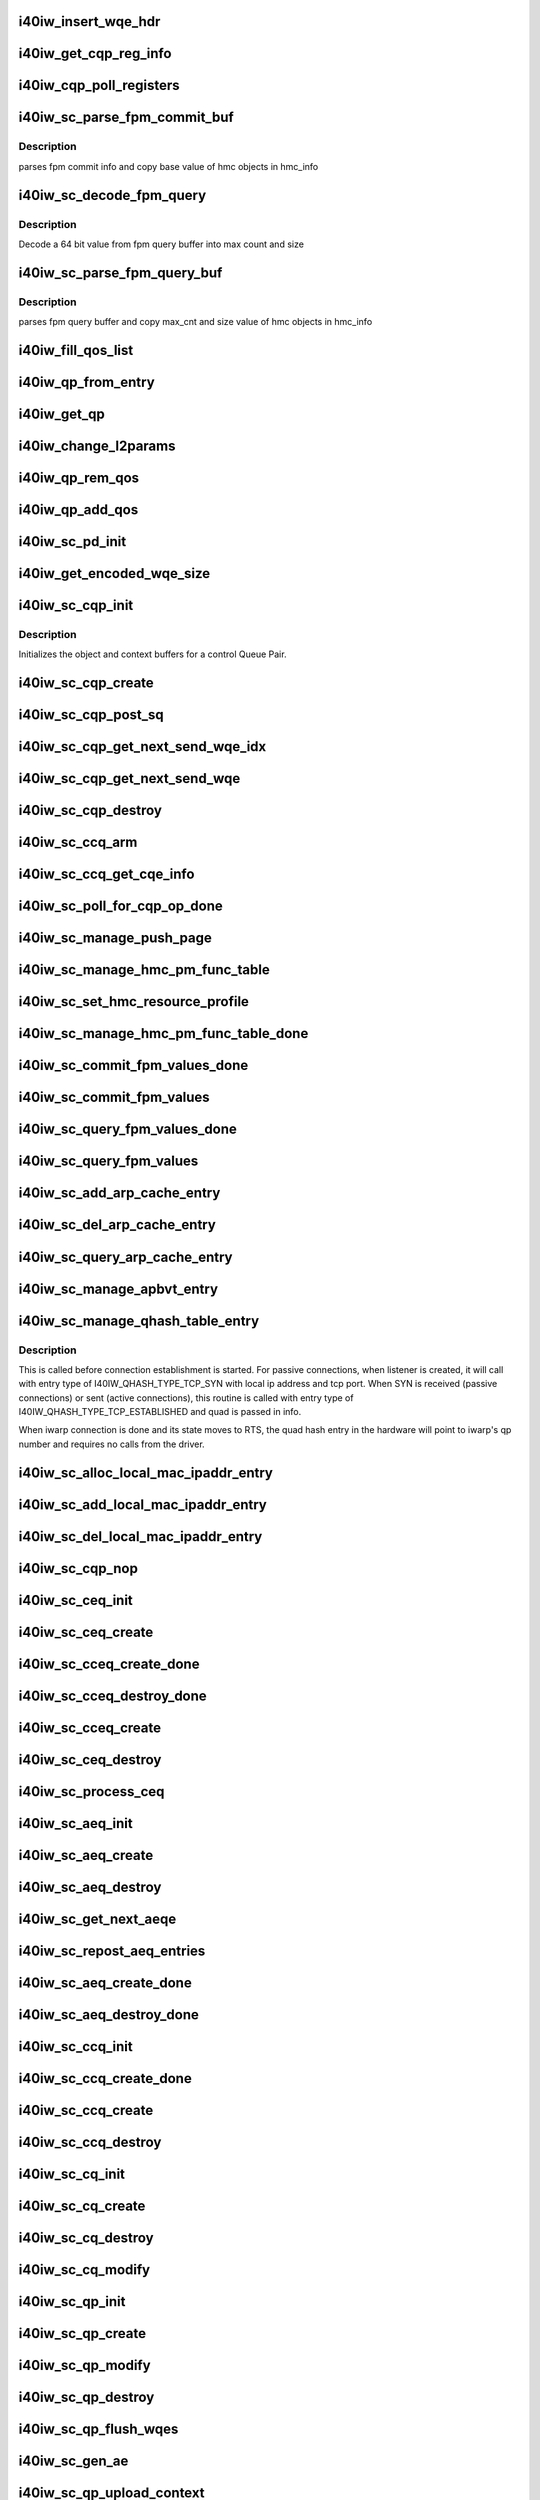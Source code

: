 .. -*- coding: utf-8; mode: rst -*-
.. src-file: drivers/infiniband/hw/i40iw/i40iw_ctrl.c

.. _`i40iw_insert_wqe_hdr`:

i40iw_insert_wqe_hdr
====================

.. c:function:: void i40iw_insert_wqe_hdr(u64 *wqe, u64 header)

    write wqe header

    :param wqe:
        cqp wqe for header
    :type wqe: u64 \*

    :param header:
        header for the cqp wqe
    :type header: u64

.. _`i40iw_get_cqp_reg_info`:

i40iw_get_cqp_reg_info
======================

.. c:function:: void i40iw_get_cqp_reg_info(struct i40iw_sc_cqp *cqp, u32 *val, u32 *tail, u32 *error)

    get head and tail for cqp using registers

    :param cqp:
        struct for cqp hw
    :type cqp: struct i40iw_sc_cqp \*

    :param val:
        cqp tail register value
    :type val: u32 \*

    :param tail:
        wqtail register value
    :type tail: u32 \*

    :param error:
        cqp processing err
    :type error: u32 \*

.. _`i40iw_cqp_poll_registers`:

i40iw_cqp_poll_registers
========================

.. c:function:: enum i40iw_status_code i40iw_cqp_poll_registers(struct i40iw_sc_cqp *cqp, u32 tail, u32 count)

    poll cqp registers

    :param cqp:
        struct for cqp hw
    :type cqp: struct i40iw_sc_cqp \*

    :param tail:
        wqtail register value
    :type tail: u32

    :param count:
        how many times to try for completion
    :type count: u32

.. _`i40iw_sc_parse_fpm_commit_buf`:

i40iw_sc_parse_fpm_commit_buf
=============================

.. c:function:: enum i40iw_status_code i40iw_sc_parse_fpm_commit_buf(u64 *buf, struct i40iw_hmc_obj_info *info, u32 *sd)

    parse fpm commit buffer

    :param buf:
        ptr to fpm commit buffer
    :type buf: u64 \*

    :param info:
        ptr to i40iw_hmc_obj_info struct
    :type info: struct i40iw_hmc_obj_info \*

    :param sd:
        number of SDs for HMC objects
    :type sd: u32 \*

.. _`i40iw_sc_parse_fpm_commit_buf.description`:

Description
-----------

parses fpm commit info and copy base value
of hmc objects in hmc_info

.. _`i40iw_sc_decode_fpm_query`:

i40iw_sc_decode_fpm_query
=========================

.. c:function:: u64 i40iw_sc_decode_fpm_query(u64 *buf, u32 buf_idx, struct i40iw_hmc_obj_info *obj_info, u32 rsrc_idx)

    Decode a 64 bit value into max count and size

    :param buf:
        ptr to fpm query buffer
    :type buf: u64 \*

    :param buf_idx:
        index into buf
    :type buf_idx: u32

    :param obj_info:
        *undescribed*
    :type obj_info: struct i40iw_hmc_obj_info \*

    :param rsrc_idx:
        resource index into info
    :type rsrc_idx: u32

.. _`i40iw_sc_decode_fpm_query.description`:

Description
-----------

Decode a 64 bit value from fpm query buffer into max count and size

.. _`i40iw_sc_parse_fpm_query_buf`:

i40iw_sc_parse_fpm_query_buf
============================

.. c:function:: enum i40iw_status_code i40iw_sc_parse_fpm_query_buf(u64 *buf, struct i40iw_hmc_info *hmc_info, struct i40iw_hmc_fpm_misc *hmc_fpm_misc)

    parses fpm query buffer

    :param buf:
        ptr to fpm query buffer
    :type buf: u64 \*

    :param hmc_info:
        *undescribed*
    :type hmc_info: struct i40iw_hmc_info \*

    :param hmc_fpm_misc:
        ptr to fpm data
    :type hmc_fpm_misc: struct i40iw_hmc_fpm_misc \*

.. _`i40iw_sc_parse_fpm_query_buf.description`:

Description
-----------

parses fpm query buffer and copy max_cnt and
size value of hmc objects in hmc_info

.. _`i40iw_fill_qos_list`:

i40iw_fill_qos_list
===================

.. c:function:: void i40iw_fill_qos_list(u16 *qs_list)

    Change all unknown qs handles to available ones

    :param qs_list:
        list of qs_handles to be fixed with valid qs_handles
    :type qs_list: u16 \*

.. _`i40iw_qp_from_entry`:

i40iw_qp_from_entry
===================

.. c:function:: struct i40iw_sc_qp *i40iw_qp_from_entry(struct list_head *entry)

    Given entry, get to the qp structure

    :param entry:
        Points to list of qp structure
    :type entry: struct list_head \*

.. _`i40iw_get_qp`:

i40iw_get_qp
============

.. c:function:: struct i40iw_sc_qp *i40iw_get_qp(struct list_head *head, struct i40iw_sc_qp *qp)

    get the next qp from the list given current qp

    :param head:
        Listhead of qp's
    :type head: struct list_head \*

    :param qp:
        current qp
    :type qp: struct i40iw_sc_qp \*

.. _`i40iw_change_l2params`:

i40iw_change_l2params
=====================

.. c:function:: void i40iw_change_l2params(struct i40iw_sc_vsi *vsi, struct i40iw_l2params *l2params)

    given the new l2 parameters, change all qp

    :param vsi:
        pointer to the vsi structure
    :type vsi: struct i40iw_sc_vsi \*

    :param l2params:
        New paramaters from l2
    :type l2params: struct i40iw_l2params \*

.. _`i40iw_qp_rem_qos`:

i40iw_qp_rem_qos
================

.. c:function:: void i40iw_qp_rem_qos(struct i40iw_sc_qp *qp)

    remove qp from qos lists during destroy qp

    :param qp:
        qp to be removed from qos
    :type qp: struct i40iw_sc_qp \*

.. _`i40iw_qp_add_qos`:

i40iw_qp_add_qos
================

.. c:function:: void i40iw_qp_add_qos(struct i40iw_sc_qp *qp)

    called during setctx fot qp to be added to qos

    :param qp:
        qp to be added to qos
    :type qp: struct i40iw_sc_qp \*

.. _`i40iw_sc_pd_init`:

i40iw_sc_pd_init
================

.. c:function:: void i40iw_sc_pd_init(struct i40iw_sc_dev *dev, struct i40iw_sc_pd *pd, u16 pd_id, int abi_ver)

    initialize sc pd struct

    :param dev:
        sc device struct
    :type dev: struct i40iw_sc_dev \*

    :param pd:
        sc pd ptr
    :type pd: struct i40iw_sc_pd \*

    :param pd_id:
        pd_id for allocated pd
    :type pd_id: u16

    :param abi_ver:
        ABI version from user context, -1 if not valid
    :type abi_ver: int

.. _`i40iw_get_encoded_wqe_size`:

i40iw_get_encoded_wqe_size
==========================

.. c:function:: u8 i40iw_get_encoded_wqe_size(u32 wqsize, bool cqpsq)

    given wq size, returns hardware encoded size

    :param wqsize:
        size of the wq (sq, rq, srq) to encoded_size
    :type wqsize: u32

    :param cqpsq:
        encoded size for sq for cqp as its encoded size is 1+ other wq's
    :type cqpsq: bool

.. _`i40iw_sc_cqp_init`:

i40iw_sc_cqp_init
=================

.. c:function:: enum i40iw_status_code i40iw_sc_cqp_init(struct i40iw_sc_cqp *cqp, struct i40iw_cqp_init_info *info)

    Initialize buffers for a control Queue Pair

    :param cqp:
        IWARP control queue pair pointer
    :type cqp: struct i40iw_sc_cqp \*

    :param info:
        IWARP control queue pair init info pointer
    :type info: struct i40iw_cqp_init_info \*

.. _`i40iw_sc_cqp_init.description`:

Description
-----------

Initializes the object and context buffers for a control Queue Pair.

.. _`i40iw_sc_cqp_create`:

i40iw_sc_cqp_create
===================

.. c:function:: enum i40iw_status_code i40iw_sc_cqp_create(struct i40iw_sc_cqp *cqp, u16 *maj_err, u16 *min_err)

    create cqp during bringup

    :param cqp:
        struct for cqp hw
    :type cqp: struct i40iw_sc_cqp \*

    :param maj_err:
        If error, major err number
    :type maj_err: u16 \*

    :param min_err:
        If error, minor err number
    :type min_err: u16 \*

.. _`i40iw_sc_cqp_post_sq`:

i40iw_sc_cqp_post_sq
====================

.. c:function:: void i40iw_sc_cqp_post_sq(struct i40iw_sc_cqp *cqp)

    post of cqp's sq

    :param cqp:
        struct for cqp hw
    :type cqp: struct i40iw_sc_cqp \*

.. _`i40iw_sc_cqp_get_next_send_wqe_idx`:

i40iw_sc_cqp_get_next_send_wqe_idx
==================================

.. c:function:: u64 *i40iw_sc_cqp_get_next_send_wqe_idx(struct i40iw_sc_cqp *cqp, u64 scratch, u32 *wqe_idx)

    get next WQE on CQP SQ and pass back the index

    :param cqp:
        pointer to CQP structure
    :type cqp: struct i40iw_sc_cqp \*

    :param scratch:
        private data for CQP WQE
    :type scratch: u64

    :param wqe_idx:
        WQE index for next WQE on CQP SQ
    :type wqe_idx: u32 \*

.. _`i40iw_sc_cqp_get_next_send_wqe`:

i40iw_sc_cqp_get_next_send_wqe
==============================

.. c:function:: u64 *i40iw_sc_cqp_get_next_send_wqe(struct i40iw_sc_cqp *cqp, u64 scratch)

    get next wqe on cqp sq

    :param cqp:
        struct for cqp hw
    :type cqp: struct i40iw_sc_cqp \*

    :param scratch:
        private data for CQP WQE
    :type scratch: u64

.. _`i40iw_sc_cqp_destroy`:

i40iw_sc_cqp_destroy
====================

.. c:function:: enum i40iw_status_code i40iw_sc_cqp_destroy(struct i40iw_sc_cqp *cqp)

    destroy cqp during close

    :param cqp:
        struct for cqp hw
    :type cqp: struct i40iw_sc_cqp \*

.. _`i40iw_sc_ccq_arm`:

i40iw_sc_ccq_arm
================

.. c:function:: void i40iw_sc_ccq_arm(struct i40iw_sc_cq *ccq)

    enable intr for control cq

    :param ccq:
        ccq sc struct
    :type ccq: struct i40iw_sc_cq \*

.. _`i40iw_sc_ccq_get_cqe_info`:

i40iw_sc_ccq_get_cqe_info
=========================

.. c:function:: enum i40iw_status_code i40iw_sc_ccq_get_cqe_info(struct i40iw_sc_cq *ccq, struct i40iw_ccq_cqe_info *info)

    get ccq's cq entry

    :param ccq:
        ccq sc struct
    :type ccq: struct i40iw_sc_cq \*

    :param info:
        completion q entry to return
    :type info: struct i40iw_ccq_cqe_info \*

.. _`i40iw_sc_poll_for_cqp_op_done`:

i40iw_sc_poll_for_cqp_op_done
=============================

.. c:function:: enum i40iw_status_code i40iw_sc_poll_for_cqp_op_done(struct i40iw_sc_cqp *cqp, u8 op_code, struct i40iw_ccq_cqe_info *compl_info)

    Waits for last write to complete in CQP SQ

    :param cqp:
        struct for cqp hw
    :type cqp: struct i40iw_sc_cqp \*

    :param op_code:
        cqp opcode for completion
    :type op_code: u8

    :param compl_info:
        *undescribed*
    :type compl_info: struct i40iw_ccq_cqe_info \*

.. _`i40iw_sc_manage_push_page`:

i40iw_sc_manage_push_page
=========================

.. c:function:: enum i40iw_status_code i40iw_sc_manage_push_page(struct i40iw_sc_cqp *cqp, struct i40iw_cqp_manage_push_page_info *info, u64 scratch, bool post_sq)

    Handle push page

    :param cqp:
        struct for cqp hw
    :type cqp: struct i40iw_sc_cqp \*

    :param info:
        push page info
    :type info: struct i40iw_cqp_manage_push_page_info \*

    :param scratch:
        u64 saved to be used during cqp completion
    :type scratch: u64

    :param post_sq:
        flag for cqp db to ring
    :type post_sq: bool

.. _`i40iw_sc_manage_hmc_pm_func_table`:

i40iw_sc_manage_hmc_pm_func_table
=================================

.. c:function:: enum i40iw_status_code i40iw_sc_manage_hmc_pm_func_table(struct i40iw_sc_cqp *cqp, u64 scratch, u8 vf_index, bool free_pm_fcn, bool post_sq)

    manage of function table

    :param cqp:
        struct for cqp hw
    :type cqp: struct i40iw_sc_cqp \*

    :param scratch:
        u64 saved to be used during cqp completion
    :type scratch: u64

    :param vf_index:
        vf index for cqp
    :type vf_index: u8

    :param free_pm_fcn:
        function number
    :type free_pm_fcn: bool

    :param post_sq:
        flag for cqp db to ring
    :type post_sq: bool

.. _`i40iw_sc_set_hmc_resource_profile`:

i40iw_sc_set_hmc_resource_profile
=================================

.. c:function:: enum i40iw_status_code i40iw_sc_set_hmc_resource_profile(struct i40iw_sc_cqp *cqp, u64 scratch, u8 hmc_profile_type, u8 vf_num, bool post_sq, bool poll_registers)

    cqp wqe for hmc profile

    :param cqp:
        struct for cqp hw
    :type cqp: struct i40iw_sc_cqp \*

    :param scratch:
        u64 saved to be used during cqp completion
    :type scratch: u64

    :param hmc_profile_type:
        type of profile to set
    :type hmc_profile_type: u8

    :param vf_num:
        vf number for profile
    :type vf_num: u8

    :param post_sq:
        flag for cqp db to ring
    :type post_sq: bool

    :param poll_registers:
        flag to poll register for cqp completion
    :type poll_registers: bool

.. _`i40iw_sc_manage_hmc_pm_func_table_done`:

i40iw_sc_manage_hmc_pm_func_table_done
======================================

.. c:function:: enum i40iw_status_code i40iw_sc_manage_hmc_pm_func_table_done(struct i40iw_sc_cqp *cqp)

    wait for cqp wqe completion for function table

    :param cqp:
        struct for cqp hw
    :type cqp: struct i40iw_sc_cqp \*

.. _`i40iw_sc_commit_fpm_values_done`:

i40iw_sc_commit_fpm_values_done
===============================

.. c:function:: enum i40iw_status_code i40iw_sc_commit_fpm_values_done(struct i40iw_sc_cqp *cqp)

    wait for cqp eqe completion for fpm commit

    :param cqp:
        struct for cqp hw
    :type cqp: struct i40iw_sc_cqp \*

.. _`i40iw_sc_commit_fpm_values`:

i40iw_sc_commit_fpm_values
==========================

.. c:function:: enum i40iw_status_code i40iw_sc_commit_fpm_values(struct i40iw_sc_cqp *cqp, u64 scratch, u8 hmc_fn_id, struct i40iw_dma_mem *commit_fpm_mem, bool post_sq, u8 wait_type)

    cqp wqe for commit fpm values

    :param cqp:
        struct for cqp hw
    :type cqp: struct i40iw_sc_cqp \*

    :param scratch:
        u64 saved to be used during cqp completion
    :type scratch: u64

    :param hmc_fn_id:
        hmc function id
        \ ``commit_fpm_mem``\ ; Memory for fpm values
    :type hmc_fn_id: u8

    :param commit_fpm_mem:
        *undescribed*
    :type commit_fpm_mem: struct i40iw_dma_mem \*

    :param post_sq:
        flag for cqp db to ring
    :type post_sq: bool

    :param wait_type:
        poll ccq or cqp registers for cqp completion
    :type wait_type: u8

.. _`i40iw_sc_query_fpm_values_done`:

i40iw_sc_query_fpm_values_done
==============================

.. c:function:: enum i40iw_status_code i40iw_sc_query_fpm_values_done(struct i40iw_sc_cqp *cqp)

    poll for cqp wqe completion for query fpm

    :param cqp:
        struct for cqp hw
    :type cqp: struct i40iw_sc_cqp \*

.. _`i40iw_sc_query_fpm_values`:

i40iw_sc_query_fpm_values
=========================

.. c:function:: enum i40iw_status_code i40iw_sc_query_fpm_values(struct i40iw_sc_cqp *cqp, u64 scratch, u8 hmc_fn_id, struct i40iw_dma_mem *query_fpm_mem, bool post_sq, u8 wait_type)

    cqp wqe query fpm values

    :param cqp:
        struct for cqp hw
    :type cqp: struct i40iw_sc_cqp \*

    :param scratch:
        u64 saved to be used during cqp completion
    :type scratch: u64

    :param hmc_fn_id:
        hmc function id
    :type hmc_fn_id: u8

    :param query_fpm_mem:
        memory for return fpm values
    :type query_fpm_mem: struct i40iw_dma_mem \*

    :param post_sq:
        flag for cqp db to ring
    :type post_sq: bool

    :param wait_type:
        poll ccq or cqp registers for cqp completion
    :type wait_type: u8

.. _`i40iw_sc_add_arp_cache_entry`:

i40iw_sc_add_arp_cache_entry
============================

.. c:function:: enum i40iw_status_code i40iw_sc_add_arp_cache_entry(struct i40iw_sc_cqp *cqp, struct i40iw_add_arp_cache_entry_info *info, u64 scratch, bool post_sq)

    cqp wqe add arp cache entry

    :param cqp:
        struct for cqp hw
    :type cqp: struct i40iw_sc_cqp \*

    :param info:
        arp entry information
    :type info: struct i40iw_add_arp_cache_entry_info \*

    :param scratch:
        u64 saved to be used during cqp completion
    :type scratch: u64

    :param post_sq:
        flag for cqp db to ring
    :type post_sq: bool

.. _`i40iw_sc_del_arp_cache_entry`:

i40iw_sc_del_arp_cache_entry
============================

.. c:function:: enum i40iw_status_code i40iw_sc_del_arp_cache_entry(struct i40iw_sc_cqp *cqp, u64 scratch, u16 arp_index, bool post_sq)

    dele arp cache entry

    :param cqp:
        struct for cqp hw
    :type cqp: struct i40iw_sc_cqp \*

    :param scratch:
        u64 saved to be used during cqp completion
    :type scratch: u64

    :param arp_index:
        arp index to delete arp entry
    :type arp_index: u16

    :param post_sq:
        flag for cqp db to ring
    :type post_sq: bool

.. _`i40iw_sc_query_arp_cache_entry`:

i40iw_sc_query_arp_cache_entry
==============================

.. c:function:: enum i40iw_status_code i40iw_sc_query_arp_cache_entry(struct i40iw_sc_cqp *cqp, u64 scratch, u16 arp_index, bool post_sq)

    cqp wqe to query arp and arp index

    :param cqp:
        struct for cqp hw
    :type cqp: struct i40iw_sc_cqp \*

    :param scratch:
        u64 saved to be used during cqp completion
    :type scratch: u64

    :param arp_index:
        arp index to delete arp entry
    :type arp_index: u16

    :param post_sq:
        flag for cqp db to ring
    :type post_sq: bool

.. _`i40iw_sc_manage_apbvt_entry`:

i40iw_sc_manage_apbvt_entry
===========================

.. c:function:: enum i40iw_status_code i40iw_sc_manage_apbvt_entry(struct i40iw_sc_cqp *cqp, struct i40iw_apbvt_info *info, u64 scratch, bool post_sq)

    for adding and deleting apbvt entries

    :param cqp:
        struct for cqp hw
    :type cqp: struct i40iw_sc_cqp \*

    :param info:
        info for apbvt entry to add or delete
    :type info: struct i40iw_apbvt_info \*

    :param scratch:
        u64 saved to be used during cqp completion
    :type scratch: u64

    :param post_sq:
        flag for cqp db to ring
    :type post_sq: bool

.. _`i40iw_sc_manage_qhash_table_entry`:

i40iw_sc_manage_qhash_table_entry
=================================

.. c:function:: enum i40iw_status_code i40iw_sc_manage_qhash_table_entry(struct i40iw_sc_cqp *cqp, struct i40iw_qhash_table_info *info, u64 scratch, bool post_sq)

    manage quad hash entries

    :param cqp:
        struct for cqp hw
    :type cqp: struct i40iw_sc_cqp \*

    :param info:
        info for quad hash to manage
    :type info: struct i40iw_qhash_table_info \*

    :param scratch:
        u64 saved to be used during cqp completion
    :type scratch: u64

    :param post_sq:
        flag for cqp db to ring
    :type post_sq: bool

.. _`i40iw_sc_manage_qhash_table_entry.description`:

Description
-----------

This is called before connection establishment is started. For passive connections, when
listener is created, it will call with entry type of  I40IW_QHASH_TYPE_TCP_SYN with local
ip address and tcp port. When SYN is received (passive connections) or
sent (active connections), this routine is called with entry type of
I40IW_QHASH_TYPE_TCP_ESTABLISHED and quad is passed in info.

When iwarp connection is done and its state moves to RTS, the quad hash entry in
the hardware will point to iwarp's qp number and requires no calls from the driver.

.. _`i40iw_sc_alloc_local_mac_ipaddr_entry`:

i40iw_sc_alloc_local_mac_ipaddr_entry
=====================================

.. c:function:: enum i40iw_status_code i40iw_sc_alloc_local_mac_ipaddr_entry(struct i40iw_sc_cqp *cqp, u64 scratch, bool post_sq)

    cqp wqe for loc mac entry

    :param cqp:
        struct for cqp hw
    :type cqp: struct i40iw_sc_cqp \*

    :param scratch:
        u64 saved to be used during cqp completion
    :type scratch: u64

    :param post_sq:
        flag for cqp db to ring
    :type post_sq: bool

.. _`i40iw_sc_add_local_mac_ipaddr_entry`:

i40iw_sc_add_local_mac_ipaddr_entry
===================================

.. c:function:: enum i40iw_status_code i40iw_sc_add_local_mac_ipaddr_entry(struct i40iw_sc_cqp *cqp, struct i40iw_local_mac_ipaddr_entry_info *info, u64 scratch, bool post_sq)

    add mac enry

    :param cqp:
        struct for cqp hw
    :type cqp: struct i40iw_sc_cqp \*

    :param info:
        mac addr info
    :type info: struct i40iw_local_mac_ipaddr_entry_info \*

    :param scratch:
        u64 saved to be used during cqp completion
    :type scratch: u64

    :param post_sq:
        flag for cqp db to ring
    :type post_sq: bool

.. _`i40iw_sc_del_local_mac_ipaddr_entry`:

i40iw_sc_del_local_mac_ipaddr_entry
===================================

.. c:function:: enum i40iw_status_code i40iw_sc_del_local_mac_ipaddr_entry(struct i40iw_sc_cqp *cqp, u64 scratch, u8 entry_idx, u8 ignore_ref_count, bool post_sq)

    cqp wqe to dele local mac

    :param cqp:
        struct for cqp hw
    :type cqp: struct i40iw_sc_cqp \*

    :param scratch:
        u64 saved to be used during cqp completion
    :type scratch: u64

    :param entry_idx:
        index of mac entry
        \ ````\  ignore_ref_count: to force mac adde delete
    :type entry_idx: u8

    :param ignore_ref_count:
        *undescribed*
    :type ignore_ref_count: u8

    :param post_sq:
        flag for cqp db to ring
    :type post_sq: bool

.. _`i40iw_sc_cqp_nop`:

i40iw_sc_cqp_nop
================

.. c:function:: enum i40iw_status_code i40iw_sc_cqp_nop(struct i40iw_sc_cqp *cqp, u64 scratch, bool post_sq)

    send a nop wqe

    :param cqp:
        struct for cqp hw
    :type cqp: struct i40iw_sc_cqp \*

    :param scratch:
        u64 saved to be used during cqp completion
    :type scratch: u64

    :param post_sq:
        flag for cqp db to ring
    :type post_sq: bool

.. _`i40iw_sc_ceq_init`:

i40iw_sc_ceq_init
=================

.. c:function:: enum i40iw_status_code i40iw_sc_ceq_init(struct i40iw_sc_ceq *ceq, struct i40iw_ceq_init_info *info)

    initialize ceq

    :param ceq:
        ceq sc structure
    :type ceq: struct i40iw_sc_ceq \*

    :param info:
        ceq initialization info
    :type info: struct i40iw_ceq_init_info \*

.. _`i40iw_sc_ceq_create`:

i40iw_sc_ceq_create
===================

.. c:function:: enum i40iw_status_code i40iw_sc_ceq_create(struct i40iw_sc_ceq *ceq, u64 scratch, bool post_sq)

    create ceq wqe

    :param ceq:
        ceq sc structure
    :type ceq: struct i40iw_sc_ceq \*

    :param scratch:
        u64 saved to be used during cqp completion
    :type scratch: u64

    :param post_sq:
        flag for cqp db to ring
    :type post_sq: bool

.. _`i40iw_sc_cceq_create_done`:

i40iw_sc_cceq_create_done
=========================

.. c:function:: enum i40iw_status_code i40iw_sc_cceq_create_done(struct i40iw_sc_ceq *ceq)

    poll for control ceq wqe to complete

    :param ceq:
        ceq sc structure
    :type ceq: struct i40iw_sc_ceq \*

.. _`i40iw_sc_cceq_destroy_done`:

i40iw_sc_cceq_destroy_done
==========================

.. c:function:: enum i40iw_status_code i40iw_sc_cceq_destroy_done(struct i40iw_sc_ceq *ceq)

    poll for destroy cceq to complete

    :param ceq:
        ceq sc structure
    :type ceq: struct i40iw_sc_ceq \*

.. _`i40iw_sc_cceq_create`:

i40iw_sc_cceq_create
====================

.. c:function:: enum i40iw_status_code i40iw_sc_cceq_create(struct i40iw_sc_ceq *ceq, u64 scratch)

    create cceq

    :param ceq:
        ceq sc structure
    :type ceq: struct i40iw_sc_ceq \*

    :param scratch:
        u64 saved to be used during cqp completion
    :type scratch: u64

.. _`i40iw_sc_ceq_destroy`:

i40iw_sc_ceq_destroy
====================

.. c:function:: enum i40iw_status_code i40iw_sc_ceq_destroy(struct i40iw_sc_ceq *ceq, u64 scratch, bool post_sq)

    destroy ceq

    :param ceq:
        ceq sc structure
    :type ceq: struct i40iw_sc_ceq \*

    :param scratch:
        u64 saved to be used during cqp completion
    :type scratch: u64

    :param post_sq:
        flag for cqp db to ring
    :type post_sq: bool

.. _`i40iw_sc_process_ceq`:

i40iw_sc_process_ceq
====================

.. c:function:: void *i40iw_sc_process_ceq(struct i40iw_sc_dev *dev, struct i40iw_sc_ceq *ceq)

    process ceq

    :param dev:
        sc device struct
    :type dev: struct i40iw_sc_dev \*

    :param ceq:
        ceq sc structure
    :type ceq: struct i40iw_sc_ceq \*

.. _`i40iw_sc_aeq_init`:

i40iw_sc_aeq_init
=================

.. c:function:: enum i40iw_status_code i40iw_sc_aeq_init(struct i40iw_sc_aeq *aeq, struct i40iw_aeq_init_info *info)

    initialize aeq

    :param aeq:
        aeq structure ptr
    :type aeq: struct i40iw_sc_aeq \*

    :param info:
        aeq initialization info
    :type info: struct i40iw_aeq_init_info \*

.. _`i40iw_sc_aeq_create`:

i40iw_sc_aeq_create
===================

.. c:function:: enum i40iw_status_code i40iw_sc_aeq_create(struct i40iw_sc_aeq *aeq, u64 scratch, bool post_sq)

    create aeq

    :param aeq:
        aeq structure ptr
    :type aeq: struct i40iw_sc_aeq \*

    :param scratch:
        u64 saved to be used during cqp completion
    :type scratch: u64

    :param post_sq:
        flag for cqp db to ring
    :type post_sq: bool

.. _`i40iw_sc_aeq_destroy`:

i40iw_sc_aeq_destroy
====================

.. c:function:: enum i40iw_status_code i40iw_sc_aeq_destroy(struct i40iw_sc_aeq *aeq, u64 scratch, bool post_sq)

    destroy aeq during close

    :param aeq:
        aeq structure ptr
    :type aeq: struct i40iw_sc_aeq \*

    :param scratch:
        u64 saved to be used during cqp completion
    :type scratch: u64

    :param post_sq:
        flag for cqp db to ring
    :type post_sq: bool

.. _`i40iw_sc_get_next_aeqe`:

i40iw_sc_get_next_aeqe
======================

.. c:function:: enum i40iw_status_code i40iw_sc_get_next_aeqe(struct i40iw_sc_aeq *aeq, struct i40iw_aeqe_info *info)

    get next aeq entry

    :param aeq:
        aeq structure ptr
    :type aeq: struct i40iw_sc_aeq \*

    :param info:
        aeqe info to be returned
    :type info: struct i40iw_aeqe_info \*

.. _`i40iw_sc_repost_aeq_entries`:

i40iw_sc_repost_aeq_entries
===========================

.. c:function:: enum i40iw_status_code i40iw_sc_repost_aeq_entries(struct i40iw_sc_dev *dev, u32 count)

    repost completed aeq entries

    :param dev:
        sc device struct
    :type dev: struct i40iw_sc_dev \*

    :param count:
        allocate count
    :type count: u32

.. _`i40iw_sc_aeq_create_done`:

i40iw_sc_aeq_create_done
========================

.. c:function:: enum i40iw_status_code i40iw_sc_aeq_create_done(struct i40iw_sc_aeq *aeq)

    create aeq

    :param aeq:
        aeq structure ptr
    :type aeq: struct i40iw_sc_aeq \*

.. _`i40iw_sc_aeq_destroy_done`:

i40iw_sc_aeq_destroy_done
=========================

.. c:function:: enum i40iw_status_code i40iw_sc_aeq_destroy_done(struct i40iw_sc_aeq *aeq)

    destroy of aeq during close

    :param aeq:
        aeq structure ptr
    :type aeq: struct i40iw_sc_aeq \*

.. _`i40iw_sc_ccq_init`:

i40iw_sc_ccq_init
=================

.. c:function:: enum i40iw_status_code i40iw_sc_ccq_init(struct i40iw_sc_cq *cq, struct i40iw_ccq_init_info *info)

    initialize control cq

    :param cq:
        sc's cq ctruct
    :type cq: struct i40iw_sc_cq \*

    :param info:
        info for control cq initialization
    :type info: struct i40iw_ccq_init_info \*

.. _`i40iw_sc_ccq_create_done`:

i40iw_sc_ccq_create_done
========================

.. c:function:: enum i40iw_status_code i40iw_sc_ccq_create_done(struct i40iw_sc_cq *ccq)

    poll cqp for ccq create

    :param ccq:
        ccq sc struct
    :type ccq: struct i40iw_sc_cq \*

.. _`i40iw_sc_ccq_create`:

i40iw_sc_ccq_create
===================

.. c:function:: enum i40iw_status_code i40iw_sc_ccq_create(struct i40iw_sc_cq *ccq, u64 scratch, bool check_overflow, bool post_sq)

    create control cq

    :param ccq:
        ccq sc struct
    :type ccq: struct i40iw_sc_cq \*

    :param scratch:
        u64 saved to be used during cqp completion
    :type scratch: u64

    :param check_overflow:
        overlow flag for ccq
    :type check_overflow: bool

    :param post_sq:
        flag for cqp db to ring
    :type post_sq: bool

.. _`i40iw_sc_ccq_destroy`:

i40iw_sc_ccq_destroy
====================

.. c:function:: enum i40iw_status_code i40iw_sc_ccq_destroy(struct i40iw_sc_cq *ccq, u64 scratch, bool post_sq)

    destroy ccq during close

    :param ccq:
        ccq sc struct
    :type ccq: struct i40iw_sc_cq \*

    :param scratch:
        u64 saved to be used during cqp completion
    :type scratch: u64

    :param post_sq:
        flag for cqp db to ring
    :type post_sq: bool

.. _`i40iw_sc_cq_init`:

i40iw_sc_cq_init
================

.. c:function:: enum i40iw_status_code i40iw_sc_cq_init(struct i40iw_sc_cq *cq, struct i40iw_cq_init_info *info)

    initialize completion q

    :param cq:
        cq struct
    :type cq: struct i40iw_sc_cq \*

    :param info:
        cq initialization info
    :type info: struct i40iw_cq_init_info \*

.. _`i40iw_sc_cq_create`:

i40iw_sc_cq_create
==================

.. c:function:: enum i40iw_status_code i40iw_sc_cq_create(struct i40iw_sc_cq *cq, u64 scratch, bool check_overflow, bool post_sq)

    create completion q

    :param cq:
        cq struct
    :type cq: struct i40iw_sc_cq \*

    :param scratch:
        u64 saved to be used during cqp completion
    :type scratch: u64

    :param check_overflow:
        flag for overflow check
    :type check_overflow: bool

    :param post_sq:
        flag for cqp db to ring
    :type post_sq: bool

.. _`i40iw_sc_cq_destroy`:

i40iw_sc_cq_destroy
===================

.. c:function:: enum i40iw_status_code i40iw_sc_cq_destroy(struct i40iw_sc_cq *cq, u64 scratch, bool post_sq)

    destroy completion q

    :param cq:
        cq struct
    :type cq: struct i40iw_sc_cq \*

    :param scratch:
        u64 saved to be used during cqp completion
    :type scratch: u64

    :param post_sq:
        flag for cqp db to ring
    :type post_sq: bool

.. _`i40iw_sc_cq_modify`:

i40iw_sc_cq_modify
==================

.. c:function:: enum i40iw_status_code i40iw_sc_cq_modify(struct i40iw_sc_cq *cq, struct i40iw_modify_cq_info *info, u64 scratch, bool post_sq)

    modify a Completion Queue

    :param cq:
        cq struct
    :type cq: struct i40iw_sc_cq \*

    :param info:
        modification info struct
    :type info: struct i40iw_modify_cq_info \*

    :param scratch:
        *undescribed*
    :type scratch: u64

    :param post_sq:
        flag to post to sq
    :type post_sq: bool

.. _`i40iw_sc_qp_init`:

i40iw_sc_qp_init
================

.. c:function:: enum i40iw_status_code i40iw_sc_qp_init(struct i40iw_sc_qp *qp, struct i40iw_qp_init_info *info)

    initialize qp

    :param qp:
        sc qp
    :type qp: struct i40iw_sc_qp \*

    :param info:
        initialization qp info
    :type info: struct i40iw_qp_init_info \*

.. _`i40iw_sc_qp_create`:

i40iw_sc_qp_create
==================

.. c:function:: enum i40iw_status_code i40iw_sc_qp_create(struct i40iw_sc_qp *qp, struct i40iw_create_qp_info *info, u64 scratch, bool post_sq)

    create qp

    :param qp:
        sc qp
    :type qp: struct i40iw_sc_qp \*

    :param info:
        qp create info
    :type info: struct i40iw_create_qp_info \*

    :param scratch:
        u64 saved to be used during cqp completion
    :type scratch: u64

    :param post_sq:
        flag for cqp db to ring
    :type post_sq: bool

.. _`i40iw_sc_qp_modify`:

i40iw_sc_qp_modify
==================

.. c:function:: enum i40iw_status_code i40iw_sc_qp_modify(struct i40iw_sc_qp *qp, struct i40iw_modify_qp_info *info, u64 scratch, bool post_sq)

    modify qp cqp wqe

    :param qp:
        sc qp
    :type qp: struct i40iw_sc_qp \*

    :param info:
        modify qp info
    :type info: struct i40iw_modify_qp_info \*

    :param scratch:
        u64 saved to be used during cqp completion
    :type scratch: u64

    :param post_sq:
        flag for cqp db to ring
    :type post_sq: bool

.. _`i40iw_sc_qp_destroy`:

i40iw_sc_qp_destroy
===================

.. c:function:: enum i40iw_status_code i40iw_sc_qp_destroy(struct i40iw_sc_qp *qp, u64 scratch, bool remove_hash_idx, bool ignore_mw_bnd, bool post_sq)

    cqp destroy qp

    :param qp:
        sc qp
    :type qp: struct i40iw_sc_qp \*

    :param scratch:
        u64 saved to be used during cqp completion
    :type scratch: u64

    :param remove_hash_idx:
        flag if to remove hash idx
    :type remove_hash_idx: bool

    :param ignore_mw_bnd:
        memory window bind flag
    :type ignore_mw_bnd: bool

    :param post_sq:
        flag for cqp db to ring
    :type post_sq: bool

.. _`i40iw_sc_qp_flush_wqes`:

i40iw_sc_qp_flush_wqes
======================

.. c:function:: enum i40iw_status_code i40iw_sc_qp_flush_wqes(struct i40iw_sc_qp *qp, struct i40iw_qp_flush_info *info, u64 scratch, bool post_sq)

    flush qp's wqe

    :param qp:
        sc qp
    :type qp: struct i40iw_sc_qp \*

    :param info:
        dlush information
    :type info: struct i40iw_qp_flush_info \*

    :param scratch:
        u64 saved to be used during cqp completion
    :type scratch: u64

    :param post_sq:
        flag for cqp db to ring
    :type post_sq: bool

.. _`i40iw_sc_gen_ae`:

i40iw_sc_gen_ae
===============

.. c:function:: enum i40iw_status_code i40iw_sc_gen_ae(struct i40iw_sc_qp *qp, struct i40iw_gen_ae_info *info, u64 scratch, bool post_sq)

    generate AE, currently uses flush WQE CQP OP

    :param qp:
        sc qp
    :type qp: struct i40iw_sc_qp \*

    :param info:
        gen ae information
    :type info: struct i40iw_gen_ae_info \*

    :param scratch:
        u64 saved to be used during cqp completion
    :type scratch: u64

    :param post_sq:
        flag for cqp db to ring
    :type post_sq: bool

.. _`i40iw_sc_qp_upload_context`:

i40iw_sc_qp_upload_context
==========================

.. c:function:: enum i40iw_status_code i40iw_sc_qp_upload_context(struct i40iw_sc_dev *dev, struct i40iw_upload_context_info *info, u64 scratch, bool post_sq)

    upload qp's context

    :param dev:
        sc device struct
    :type dev: struct i40iw_sc_dev \*

    :param info:
        upload context info ptr for return
    :type info: struct i40iw_upload_context_info \*

    :param scratch:
        u64 saved to be used during cqp completion
    :type scratch: u64

    :param post_sq:
        flag for cqp db to ring
    :type post_sq: bool

.. _`i40iw_sc_qp_setctx`:

i40iw_sc_qp_setctx
==================

.. c:function:: enum i40iw_status_code i40iw_sc_qp_setctx(struct i40iw_sc_qp *qp, u64 *qp_ctx, struct i40iw_qp_host_ctx_info *info)

    set qp's context

    :param qp:
        sc qp
    :type qp: struct i40iw_sc_qp \*

    :param qp_ctx:
        context ptr
    :type qp_ctx: u64 \*

    :param info:
        ctx info
    :type info: struct i40iw_qp_host_ctx_info \*

.. _`i40iw_sc_alloc_stag`:

i40iw_sc_alloc_stag
===================

.. c:function:: enum i40iw_status_code i40iw_sc_alloc_stag(struct i40iw_sc_dev *dev, struct i40iw_allocate_stag_info *info, u64 scratch, bool post_sq)

    mr stag alloc

    :param dev:
        sc device struct
    :type dev: struct i40iw_sc_dev \*

    :param info:
        stag info
    :type info: struct i40iw_allocate_stag_info \*

    :param scratch:
        u64 saved to be used during cqp completion
    :type scratch: u64

    :param post_sq:
        flag for cqp db to ring
    :type post_sq: bool

.. _`i40iw_sc_mr_reg_non_shared`:

i40iw_sc_mr_reg_non_shared
==========================

.. c:function:: enum i40iw_status_code i40iw_sc_mr_reg_non_shared(struct i40iw_sc_dev *dev, struct i40iw_reg_ns_stag_info *info, u64 scratch, bool post_sq)

    non-shared mr registration

    :param dev:
        sc device struct
    :type dev: struct i40iw_sc_dev \*

    :param info:
        mr info
    :type info: struct i40iw_reg_ns_stag_info \*

    :param scratch:
        u64 saved to be used during cqp completion
    :type scratch: u64

    :param post_sq:
        flag for cqp db to ring
    :type post_sq: bool

.. _`i40iw_sc_mr_reg_shared`:

i40iw_sc_mr_reg_shared
======================

.. c:function:: enum i40iw_status_code i40iw_sc_mr_reg_shared(struct i40iw_sc_dev *dev, struct i40iw_register_shared_stag *info, u64 scratch, bool post_sq)

    registered shared memory region

    :param dev:
        sc device struct
    :type dev: struct i40iw_sc_dev \*

    :param info:
        info for shared memory registeration
    :type info: struct i40iw_register_shared_stag \*

    :param scratch:
        u64 saved to be used during cqp completion
    :type scratch: u64

    :param post_sq:
        flag for cqp db to ring
    :type post_sq: bool

.. _`i40iw_sc_dealloc_stag`:

i40iw_sc_dealloc_stag
=====================

.. c:function:: enum i40iw_status_code i40iw_sc_dealloc_stag(struct i40iw_sc_dev *dev, struct i40iw_dealloc_stag_info *info, u64 scratch, bool post_sq)

    deallocate stag

    :param dev:
        sc device struct
    :type dev: struct i40iw_sc_dev \*

    :param info:
        dealloc stag info
    :type info: struct i40iw_dealloc_stag_info \*

    :param scratch:
        u64 saved to be used during cqp completion
    :type scratch: u64

    :param post_sq:
        flag for cqp db to ring
    :type post_sq: bool

.. _`i40iw_sc_query_stag`:

i40iw_sc_query_stag
===================

.. c:function:: enum i40iw_status_code i40iw_sc_query_stag(struct i40iw_sc_dev *dev, u64 scratch, u32 stag_index, bool post_sq)

    query hardware for stag

    :param dev:
        sc device struct
    :type dev: struct i40iw_sc_dev \*

    :param scratch:
        u64 saved to be used during cqp completion
    :type scratch: u64

    :param stag_index:
        stag index for query
    :type stag_index: u32

    :param post_sq:
        flag for cqp db to ring
    :type post_sq: bool

.. _`i40iw_sc_mw_alloc`:

i40iw_sc_mw_alloc
=================

.. c:function:: enum i40iw_status_code i40iw_sc_mw_alloc(struct i40iw_sc_dev *dev, u64 scratch, u32 mw_stag_index, u16 pd_id, bool post_sq)

    mw allocate

    :param dev:
        sc device struct
    :type dev: struct i40iw_sc_dev \*

    :param scratch:
        u64 saved to be used during cqp completion
    :type scratch: u64

    :param mw_stag_index:
        stag index
    :type mw_stag_index: u32

    :param pd_id:
        pd is for this mw
    :type pd_id: u16

    :param post_sq:
        flag for cqp db to ring
    :type post_sq: bool

.. _`i40iw_sc_mr_fast_register`:

i40iw_sc_mr_fast_register
=========================

.. c:function:: enum i40iw_status_code i40iw_sc_mr_fast_register(struct i40iw_sc_qp *qp, struct i40iw_fast_reg_stag_info *info, bool post_sq)

    Posts RDMA fast register mr WR to iwarp qp

    :param qp:
        sc qp struct
    :type qp: struct i40iw_sc_qp \*

    :param info:
        fast mr info
    :type info: struct i40iw_fast_reg_stag_info \*

    :param post_sq:
        flag for cqp db to ring
    :type post_sq: bool

.. _`i40iw_sc_send_lsmm`:

i40iw_sc_send_lsmm
==================

.. c:function:: void i40iw_sc_send_lsmm(struct i40iw_sc_qp *qp, void *lsmm_buf, u32 size, i40iw_stag stag)

    send last streaming mode message

    :param qp:
        sc qp struct
    :type qp: struct i40iw_sc_qp \*

    :param lsmm_buf:
        buffer with lsmm message
    :type lsmm_buf: void \*

    :param size:
        size of lsmm buffer
    :type size: u32

    :param stag:
        stag of lsmm buffer
    :type stag: i40iw_stag

.. _`i40iw_sc_send_lsmm_nostag`:

i40iw_sc_send_lsmm_nostag
=========================

.. c:function:: void i40iw_sc_send_lsmm_nostag(struct i40iw_sc_qp *qp, void *lsmm_buf, u32 size)

    for privilege qp

    :param qp:
        sc qp struct
    :type qp: struct i40iw_sc_qp \*

    :param lsmm_buf:
        buffer with lsmm message
    :type lsmm_buf: void \*

    :param size:
        size of lsmm buffer
    :type size: u32

.. _`i40iw_sc_send_rtt`:

i40iw_sc_send_rtt
=================

.. c:function:: void i40iw_sc_send_rtt(struct i40iw_sc_qp *qp, bool read)

    send last read0 or write0

    :param qp:
        sc qp struct
    :type qp: struct i40iw_sc_qp \*

    :param read:
        Do read0 or write0
    :type read: bool

.. _`i40iw_sc_post_wqe0`:

i40iw_sc_post_wqe0
==================

.. c:function:: enum i40iw_status_code i40iw_sc_post_wqe0(struct i40iw_sc_qp *qp, u8 opcode)

    send wqe with opcode

    :param qp:
        sc qp struct
    :type qp: struct i40iw_sc_qp \*

    :param opcode:
        opcode to use for wqe0
    :type opcode: u8

.. _`i40iw_sc_init_iw_hmc`:

i40iw_sc_init_iw_hmc
====================

.. c:function:: enum i40iw_status_code i40iw_sc_init_iw_hmc(struct i40iw_sc_dev *dev, u8 hmc_fn_id)

    queries fpm values using cqp and populates hmc_info

    :param dev:
        ptr to i40iw_dev struct
    :type dev: struct i40iw_sc_dev \*

    :param hmc_fn_id:
        hmc function id
    :type hmc_fn_id: u8

.. _`i40iw_sc_configure_iw_fpm`:

i40iw_sc_configure_iw_fpm
=========================

.. c:function:: enum i40iw_status_code i40iw_sc_configure_iw_fpm(struct i40iw_sc_dev *dev, u8 hmc_fn_id)

    commits hmc obj cnt values using cqp command and populates fpm base address in hmc_info

    :param dev:
        ptr to i40iw_dev struct
    :type dev: struct i40iw_sc_dev \*

    :param hmc_fn_id:
        hmc function id
    :type hmc_fn_id: u8

.. _`cqp_sds_wqe_fill`:

cqp_sds_wqe_fill
================

.. c:function:: enum i40iw_status_code cqp_sds_wqe_fill(struct i40iw_sc_cqp *cqp, struct i40iw_update_sds_info *info, u64 scratch)

    fill cqp wqe doe sd

    :param cqp:
        struct for cqp hw
        \ ``info``\ ; sd info for wqe
    :type cqp: struct i40iw_sc_cqp \*

    :param info:
        *undescribed*
    :type info: struct i40iw_update_sds_info \*

    :param scratch:
        u64 saved to be used during cqp completion
    :type scratch: u64

.. _`i40iw_update_pe_sds`:

i40iw_update_pe_sds
===================

.. c:function:: enum i40iw_status_code i40iw_update_pe_sds(struct i40iw_sc_dev *dev, struct i40iw_update_sds_info *info, u64 scratch)

    cqp wqe for sd

    :param dev:
        ptr to i40iw_dev struct
    :type dev: struct i40iw_sc_dev \*

    :param info:
        sd info for sd's
    :type info: struct i40iw_update_sds_info \*

    :param scratch:
        u64 saved to be used during cqp completion
    :type scratch: u64

.. _`i40iw_update_sds_noccq`:

i40iw_update_sds_noccq
======================

.. c:function:: enum i40iw_status_code i40iw_update_sds_noccq(struct i40iw_sc_dev *dev, struct i40iw_update_sds_info *info)

    update sd before ccq created

    :param dev:
        sc device struct
    :type dev: struct i40iw_sc_dev \*

    :param info:
        sd info for sd's
    :type info: struct i40iw_update_sds_info \*

.. _`i40iw_sc_suspend_qp`:

i40iw_sc_suspend_qp
===================

.. c:function:: enum i40iw_status_code i40iw_sc_suspend_qp(struct i40iw_sc_cqp *cqp, struct i40iw_sc_qp *qp, u64 scratch)

    suspend qp for param change

    :param cqp:
        struct for cqp hw
    :type cqp: struct i40iw_sc_cqp \*

    :param qp:
        sc qp struct
    :type qp: struct i40iw_sc_qp \*

    :param scratch:
        u64 saved to be used during cqp completion
    :type scratch: u64

.. _`i40iw_sc_resume_qp`:

i40iw_sc_resume_qp
==================

.. c:function:: enum i40iw_status_code i40iw_sc_resume_qp(struct i40iw_sc_cqp *cqp, struct i40iw_sc_qp *qp, u64 scratch)

    resume qp after suspend

    :param cqp:
        struct for cqp hw
    :type cqp: struct i40iw_sc_cqp \*

    :param qp:
        sc qp struct
    :type qp: struct i40iw_sc_qp \*

    :param scratch:
        u64 saved to be used during cqp completion
    :type scratch: u64

.. _`i40iw_sc_static_hmc_pages_allocated`:

i40iw_sc_static_hmc_pages_allocated
===================================

.. c:function:: enum i40iw_status_code i40iw_sc_static_hmc_pages_allocated(struct i40iw_sc_cqp *cqp, u64 scratch, u8 hmc_fn_id, bool post_sq, bool poll_registers)

    cqp wqe to allocate hmc pages

    :param cqp:
        struct for cqp hw
    :type cqp: struct i40iw_sc_cqp \*

    :param scratch:
        u64 saved to be used during cqp completion
    :type scratch: u64

    :param hmc_fn_id:
        hmc function id
    :type hmc_fn_id: u8

    :param post_sq:
        flag for cqp db to ring
    :type post_sq: bool

    :param poll_registers:
        flag to poll register for cqp completion
    :type poll_registers: bool

.. _`i40iw_ring_full`:

i40iw_ring_full
===============

.. c:function:: bool i40iw_ring_full(struct i40iw_sc_cqp *cqp)

    check if cqp ring is full

    :param cqp:
        struct for cqp hw
    :type cqp: struct i40iw_sc_cqp \*

.. _`i40iw_est_sd`:

i40iw_est_sd
============

.. c:function:: u64 i40iw_est_sd(struct i40iw_sc_dev *dev, struct i40iw_hmc_info *hmc_info)

    returns approximate number of SDs for HMC

    :param dev:
        sc device struct
    :type dev: struct i40iw_sc_dev \*

    :param hmc_info:
        hmc structure, size and count for HMC objects
    :type hmc_info: struct i40iw_hmc_info \*

.. _`i40iw_config_fpm_values`:

i40iw_config_fpm_values
=======================

.. c:function:: enum i40iw_status_code i40iw_config_fpm_values(struct i40iw_sc_dev *dev, u32 qp_count)

    configure HMC objects

    :param dev:
        sc device struct
    :type dev: struct i40iw_sc_dev \*

    :param qp_count:
        desired qp count
    :type qp_count: u32

.. _`i40iw_exec_cqp_cmd`:

i40iw_exec_cqp_cmd
==================

.. c:function:: enum i40iw_status_code i40iw_exec_cqp_cmd(struct i40iw_sc_dev *dev, struct cqp_commands_info *pcmdinfo)

    execute cqp cmd when wqe are available

    :param dev:
        rdma device
    :type dev: struct i40iw_sc_dev \*

    :param pcmdinfo:
        cqp command info
    :type pcmdinfo: struct cqp_commands_info \*

.. _`i40iw_process_cqp_cmd`:

i40iw_process_cqp_cmd
=====================

.. c:function:: enum i40iw_status_code i40iw_process_cqp_cmd(struct i40iw_sc_dev *dev, struct cqp_commands_info *pcmdinfo)

    process all cqp commands

    :param dev:
        sc device struct
    :type dev: struct i40iw_sc_dev \*

    :param pcmdinfo:
        cqp command info
    :type pcmdinfo: struct cqp_commands_info \*

.. _`i40iw_process_bh`:

i40iw_process_bh
================

.. c:function:: enum i40iw_status_code i40iw_process_bh(struct i40iw_sc_dev *dev)

    called from tasklet for cqp list

    :param dev:
        sc device struct
    :type dev: struct i40iw_sc_dev \*

.. _`i40iw_iwarp_opcode`:

i40iw_iwarp_opcode
==================

.. c:function:: u32 i40iw_iwarp_opcode(struct i40iw_aeqe_info *info, u8 *pkt)

    determine if incoming is rdma layer

    :param info:
        aeq info for the packet
    :type info: struct i40iw_aeqe_info \*

    :param pkt:
        packet for error
    :type pkt: u8 \*

.. _`i40iw_locate_mpa`:

i40iw_locate_mpa
================

.. c:function:: u8 *i40iw_locate_mpa(u8 *pkt)

    return pointer to mpa in the pkt

    :param pkt:
        packet with data
    :type pkt: u8 \*

.. _`i40iw_setup_termhdr`:

i40iw_setup_termhdr
===================

.. c:function:: void i40iw_setup_termhdr(struct i40iw_sc_qp *qp, struct i40iw_terminate_hdr *hdr, enum i40iw_flush_opcode opcode, u8 layer_etype, u8 err)

    termhdr for terminate pkt

    :param qp:
        sc qp ptr for pkt
    :type qp: struct i40iw_sc_qp \*

    :param hdr:
        term hdr
    :type hdr: struct i40iw_terminate_hdr \*

    :param opcode:
        flush opcode for termhdr
    :type opcode: enum i40iw_flush_opcode

    :param layer_etype:
        error layer + error type
    :type layer_etype: u8

    :param err:
        error cod ein the header
    :type err: u8

.. _`i40iw_bld_terminate_hdr`:

i40iw_bld_terminate_hdr
=======================

.. c:function:: int i40iw_bld_terminate_hdr(struct i40iw_sc_qp *qp, struct i40iw_aeqe_info *info)

    build terminate message header

    :param qp:
        qp associated with received terminate AE
    :type qp: struct i40iw_sc_qp \*

    :param info:
        the struct contiaing AE information
    :type info: struct i40iw_aeqe_info \*

.. _`i40iw_terminate_send_fin`:

i40iw_terminate_send_fin
========================

.. c:function:: void i40iw_terminate_send_fin(struct i40iw_sc_qp *qp)

    Send fin for terminate message

    :param qp:
        qp associated with received terminate AE
    :type qp: struct i40iw_sc_qp \*

.. _`i40iw_terminate_connection`:

i40iw_terminate_connection
==========================

.. c:function:: void i40iw_terminate_connection(struct i40iw_sc_qp *qp, struct i40iw_aeqe_info *info)

    Bad AE and send terminate to remote QP

    :param qp:
        qp associated with received terminate AE
    :type qp: struct i40iw_sc_qp \*

    :param info:
        the struct contiaing AE information
    :type info: struct i40iw_aeqe_info \*

.. _`i40iw_terminate_received`:

i40iw_terminate_received
========================

.. c:function:: void i40iw_terminate_received(struct i40iw_sc_qp *qp, struct i40iw_aeqe_info *info)

    handle terminate received AE

    :param qp:
        qp associated with received terminate AE
    :type qp: struct i40iw_sc_qp \*

    :param info:
        the struct contiaing AE information
    :type info: struct i40iw_aeqe_info \*

.. _`i40iw_sc_vsi_init`:

i40iw_sc_vsi_init
=================

.. c:function:: void i40iw_sc_vsi_init(struct i40iw_sc_vsi *vsi, struct i40iw_vsi_init_info *info)

    Initialize virtual device

    :param vsi:
        pointer to the vsi structure
    :type vsi: struct i40iw_sc_vsi \*

    :param info:
        parameters to initialize vsi
    :type info: struct i40iw_vsi_init_info \*

.. _`i40iw_hw_stats_init`:

i40iw_hw_stats_init
===================

.. c:function:: void i40iw_hw_stats_init(struct i40iw_vsi_pestat *stats, u8 fcn_idx, bool is_pf)

    Initiliaze HW stats table

    :param stats:
        pestat struct
    :type stats: struct i40iw_vsi_pestat \*

    :param fcn_idx:
        PCI fn id
    :type fcn_idx: u8

    :param is_pf:
        Is it a PF?
    :type is_pf: bool

.. _`i40iw_hw_stats_init.description`:

Description
-----------

Populate the HW stats table with register offset addr for each
stats. And start the perioidic stats timer.

.. _`i40iw_hw_stats_read_32`:

i40iw_hw_stats_read_32
======================

.. c:function:: void i40iw_hw_stats_read_32(struct i40iw_vsi_pestat *stats, enum i40iw_hw_stats_index_32b index, u64 *value)

    Read 32-bit HW stats counters and accommodates for roll-overs.

    :param stats:
        *undescribed*
    :type stats: struct i40iw_vsi_pestat \*

    :param index:
        index in HW stats table which contains offset reg-addr
    :type index: enum i40iw_hw_stats_index_32b

    :param value:
        hw stats value
    :type value: u64 \*

.. _`i40iw_hw_stats_read_64`:

i40iw_hw_stats_read_64
======================

.. c:function:: void i40iw_hw_stats_read_64(struct i40iw_vsi_pestat *stats, enum i40iw_hw_stats_index_64b index, u64 *value)

    Read HW stats counters (greater than 32-bit) and accommodates for roll-overs.

    :param stats:
        pestat struct
    :type stats: struct i40iw_vsi_pestat \*

    :param index:
        index in HW stats table which contains offset reg-addr
    :type index: enum i40iw_hw_stats_index_64b

    :param value:
        hw stats value
    :type value: u64 \*

.. _`i40iw_hw_stats_read_all`:

i40iw_hw_stats_read_all
=======================

.. c:function:: void i40iw_hw_stats_read_all(struct i40iw_vsi_pestat *stats, struct i40iw_dev_hw_stats *stats_values)

    read all HW stat counters

    :param stats:
        pestat struct
    :type stats: struct i40iw_vsi_pestat \*

    :param stats_values:
        hw stats structure
    :type stats_values: struct i40iw_dev_hw_stats \*

.. _`i40iw_hw_stats_read_all.description`:

Description
-----------

Read all the HW stat counters and populates hw_stats structure
of passed-in vsi's pestat as well as copy created in stat_values.

.. _`i40iw_hw_stats_refresh_all`:

i40iw_hw_stats_refresh_all
==========================

.. c:function:: void i40iw_hw_stats_refresh_all(struct i40iw_vsi_pestat *stats)

    Update all HW stats structs

    :param stats:
        pestat struct
    :type stats: struct i40iw_vsi_pestat \*

.. _`i40iw_hw_stats_refresh_all.description`:

Description
-----------

Read all the HW stats counters to refresh values in hw_stats structure
of passed-in dev's pestat

.. _`i40iw_get_fcn_id`:

i40iw_get_fcn_id
================

.. c:function:: u8 i40iw_get_fcn_id(struct i40iw_sc_dev *dev)

    Return the function id

    :param dev:
        pointer to the device
    :type dev: struct i40iw_sc_dev \*

.. _`i40iw_vsi_stats_init`:

i40iw_vsi_stats_init
====================

.. c:function:: enum i40iw_status_code i40iw_vsi_stats_init(struct i40iw_sc_vsi *vsi, struct i40iw_vsi_stats_info *info)

    Initialize the vsi statistics

    :param vsi:
        pointer to the vsi structure
    :type vsi: struct i40iw_sc_vsi \*

    :param info:
        The info structure used for initialization
    :type info: struct i40iw_vsi_stats_info \*

.. _`i40iw_vsi_stats_free`:

i40iw_vsi_stats_free
====================

.. c:function:: void i40iw_vsi_stats_free(struct i40iw_sc_vsi *vsi)

    Free the vsi stats

    :param vsi:
        pointer to the vsi structure
    :type vsi: struct i40iw_sc_vsi \*

.. _`i40iw_device_init`:

i40iw_device_init
=================

.. c:function:: enum i40iw_status_code i40iw_device_init(struct i40iw_sc_dev *dev, struct i40iw_device_init_info *info)

    Initialize IWARP device

    :param dev:
        IWARP device pointer
    :type dev: struct i40iw_sc_dev \*

    :param info:
        IWARP init info
    :type info: struct i40iw_device_init_info \*

.. This file was automatic generated / don't edit.

